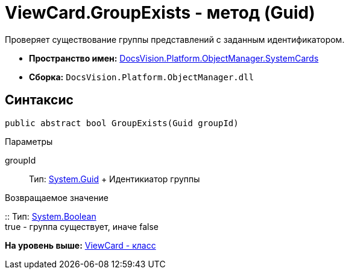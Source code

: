 = ViewCard.GroupExists - метод (Guid)

Проверяет существование группы представлений с заданным идентификатором.

* [.keyword]*Пространство имен:* xref:SystemCards_NS.adoc[DocsVision.Platform.ObjectManager.SystemCards]
* [.keyword]*Сборка:* [.ph .filepath]`DocsVision.Platform.ObjectManager.dll`

== Синтаксис

[source,pre,codeblock,language-csharp]
----
public abstract bool GroupExists(Guid groupId)
----

Параметры

groupId::
  Тип: http://msdn.microsoft.com/ru-ru/library/system.guid.aspx[System.Guid]
  +
  Идентикиатор группы

Возвращаемое значение

::
  Тип: http://msdn.microsoft.com/ru-ru/library/system.boolean.aspx[System.Boolean]
  +
  true - группа существует, иначе false

*На уровень выше:* xref:../../../../../api/DocsVision/Platform/ObjectManager/SystemCards/ViewCard_CL.adoc[ViewCard - класс]
